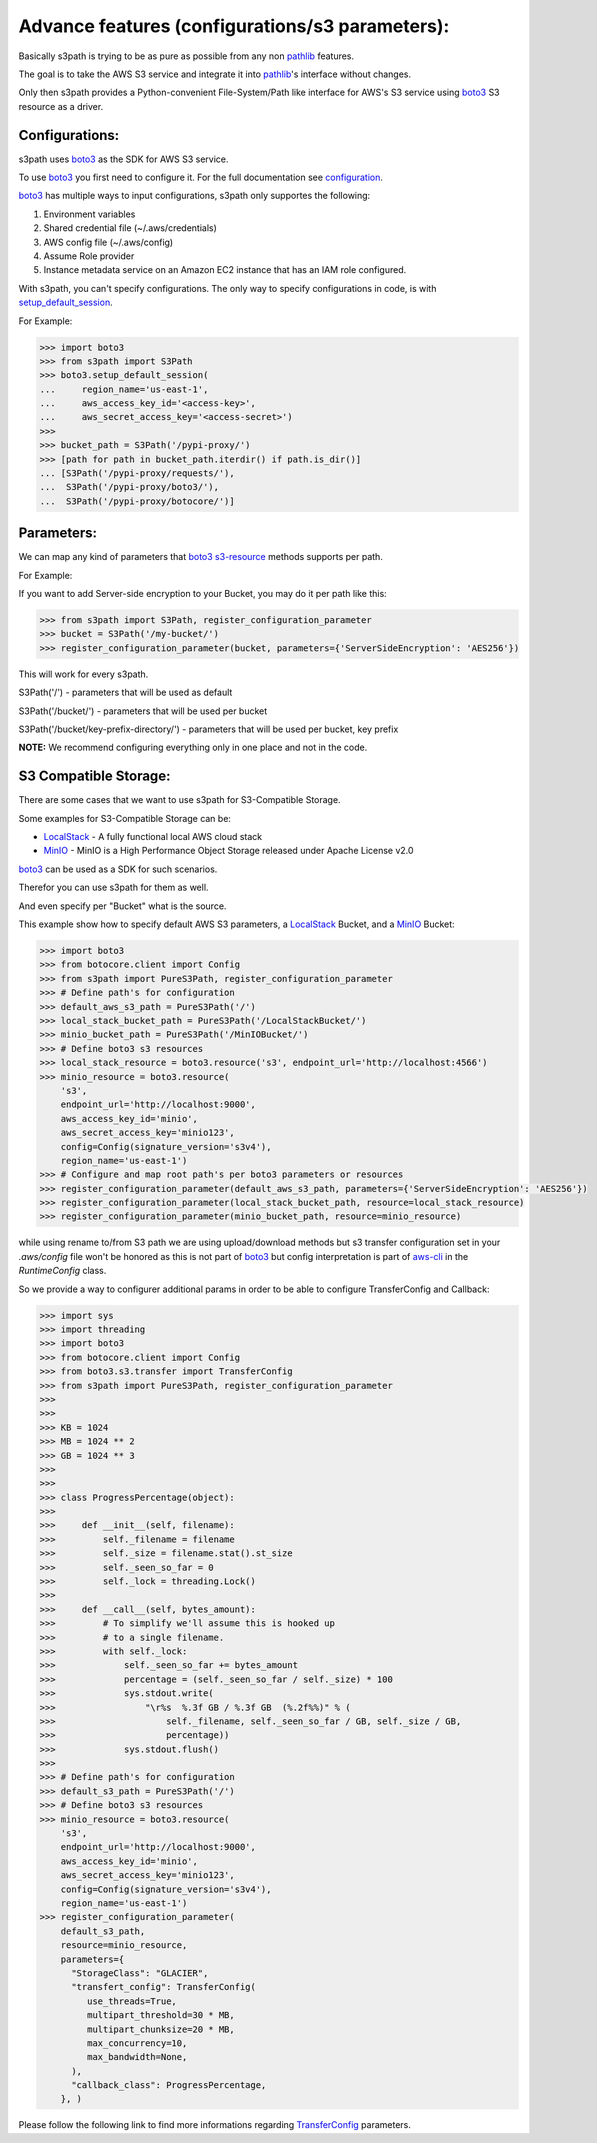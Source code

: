 Advance features (configurations/s3 parameters):
================================================

Basically s3path is trying to be as pure as possible from any non `pathlib`_ features.

The goal is to take the AWS S3 service and integrate it into `pathlib`_'s interface without changes.

Only then s3path provides a Python-convenient File-System/Path like interface for AWS's S3 service using `boto3`_ S3 resource as a driver.


Configurations:
---------------

s3path uses `boto3`_ as the SDK for AWS S3 service.

To use `boto3`_ you first need to configure it. For the full documentation see `configuration`_.

`boto3`_ has multiple ways to input configurations, s3path only supportes the following:

1. Environment variables
#. Shared credential file (~/.aws/credentials)
#. AWS config file (~/.aws/config)
#. Assume Role provider
#. Instance metadata service on an Amazon EC2 instance that has an IAM role configured.

With s3path, you can't specify configurations. The only way to specify configurations in code, is with `setup_default_session`_.

For Example:

.. code:: python

   >>> import boto3
   >>> from s3path import S3Path
   >>> boto3.setup_default_session(
   ...     region_name='us-east-1',
   ...     aws_access_key_id='<access-key>',
   ...     aws_secret_access_key='<access-secret>')
   >>>
   >>> bucket_path = S3Path('/pypi-proxy/')
   >>> [path for path in bucket_path.iterdir() if path.is_dir()]
   ... [S3Path('/pypi-proxy/requests/'),
   ...  S3Path('/pypi-proxy/boto3/'),
   ...  S3Path('/pypi-proxy/botocore/')]

Parameters:
-----------

We can map any kind of parameters that `boto3`_ `s3-resource`_ methods supports per path.

For Example:

If you want to add Server-side encryption to your Bucket, you may do it per path like this:

.. code:: python

   >>> from s3path import S3Path, register_configuration_parameter
   >>> bucket = S3Path('/my-bucket/')
   >>> register_configuration_parameter(bucket, parameters={'ServerSideEncryption': 'AES256'})

This will work for every s3path.

S3Path('/') - parameters that will be used as default

S3Path('/bucket/') - parameters that will be used per bucket

S3Path('/bucket/key-prefix-directory/') - parameters that will be used per bucket, key prefix

**NOTE:** We recommend configuring everything only in one place and not in the code.


S3 Compatible Storage:
----------------------

There are some cases that we want to use s3path for S3-Compatible Storage.

Some examples for S3-Compatible Storage can be:

* `LocalStack`_ - A fully functional local AWS cloud stack
* `MinIO`_ - MinIO is a High Performance Object Storage released under Apache License v2.0

`boto3`_ can be used as a SDK for such scenarios.

Therefor you can use s3path for them as well.

And even specify per "Bucket" what is the source.

This example show how to specify default AWS S3 parameters, a `LocalStack`_ Bucket, and a `MinIO`_ Bucket:

.. code:: python

   >>> import boto3
   >>> from botocore.client import Config
   >>> from s3path import PureS3Path, register_configuration_parameter
   >>> # Define path's for configuration
   >>> default_aws_s3_path = PureS3Path('/')
   >>> local_stack_bucket_path = PureS3Path('/LocalStackBucket/')
   >>> minio_bucket_path = PureS3Path('/MinIOBucket/')
   >>> # Define boto3 s3 resources
   >>> local_stack_resource = boto3.resource('s3', endpoint_url='http://localhost:4566')
   >>> minio_resource = boto3.resource(
       's3',
       endpoint_url='http://localhost:9000',
       aws_access_key_id='minio',
       aws_secret_access_key='minio123',
       config=Config(signature_version='s3v4'),
       region_name='us-east-1')
   >>> # Configure and map root path's per boto3 parameters or resources
   >>> register_configuration_parameter(default_aws_s3_path, parameters={'ServerSideEncryption': 'AES256'})
   >>> register_configuration_parameter(local_stack_bucket_path, resource=local_stack_resource)
   >>> register_configuration_parameter(minio_bucket_path, resource=minio_resource)


while using rename to/from S3 path we are using upload/download methods
but s3 transfer configuration set in your `.aws/config` file won't be honored
as this is not part of boto3_ but config interpretation is part of `aws-cli`_ in the
`RuntimeConfig` class.

So we provide a way to configurer additional params in order to be able to
configure TransferConfig and Callback:

.. code:: python

   >>> import sys
   >>> import threading
   >>> import boto3
   >>> from botocore.client import Config
   >>> from boto3.s3.transfer import TransferConfig
   >>> from s3path import PureS3Path, register_configuration_parameter
   >>> 
   >>> 
   >>> KB = 1024
   >>> MB = 1024 ** 2
   >>> GB = 1024 ** 3
   >>> 
   >>> 
   >>> class ProgressPercentage(object):
   >>> 
   >>>     def __init__(self, filename):
   >>>         self._filename = filename
   >>>         self._size = filename.stat().st_size
   >>>         self._seen_so_far = 0
   >>>         self._lock = threading.Lock()
   >>> 
   >>>     def __call__(self, bytes_amount):
   >>>         # To simplify we'll assume this is hooked up
   >>>         # to a single filename.
   >>>         with self._lock:
   >>>             self._seen_so_far += bytes_amount
   >>>             percentage = (self._seen_so_far / self._size) * 100
   >>>             sys.stdout.write(
   >>>                 "\r%s  %.3f GB / %.3f GB  (%.2f%%)" % (
   >>>                     self._filename, self._seen_so_far / GB, self._size / GB,
   >>>                     percentage))
   >>>             sys.stdout.flush()
   >>>
   >>> # Define path's for configuration
   >>> default_s3_path = PureS3Path('/')
   >>> # Define boto3 s3 resources
   >>> minio_resource = boto3.resource(
       's3',
       endpoint_url='http://localhost:9000',
       aws_access_key_id='minio',
       aws_secret_access_key='minio123',
       config=Config(signature_version='s3v4'),
       region_name='us-east-1')
   >>> register_configuration_parameter(
       default_s3_path,
       resource=minio_resource, 
       parameters={
         "StorageClass": "GLACIER",
         "transfert_config": TransferConfig(
            use_threads=True,
            multipart_threshold=30 * MB,
            multipart_chunksize=20 * MB,
            max_concurrency=10,
            max_bandwidth=None,
         ),
         "callback_class": ProgressPercentage,
       }, )


Please follow the following link to find more informations regarding TransferConfig_ parameters.
  

.. _aws-cli : https://github.com/aws/aws-cli/blob/master/awscli/customizations/s3/transferconfig.py
.. _TransferConfig: https://boto3.amazonaws.com/v1/documentation/api/latest/reference/customizations/s3.html#boto3.s3.transfer.TransferConfig
.. _pathlib : https://docs.python.org/3/library/pathlib.html
.. _boto3 : https://github.com/boto/boto3
.. _configuration: https://boto3.amazonaws.com/v1/documentation/api/latest/guide/configuration.html
.. _profiles: https://boto3.amazonaws.com/v1/documentation/api/latest/guide/configuration.html#shared-credentials-file
.. _setup_default_session: https://boto3.amazonaws.com/v1/documentation/api/latest/reference/core/boto3.html?highlight=setup_default_session#boto3.setup_default_session
.. _s3-resource: https://boto3.amazonaws.com/v1/documentation/api/latest/reference/services/s3.html#service-resource
.. _LocalStack: https://github.com/localstack/localstack
.. _MinIO: https://docs.min.io/
